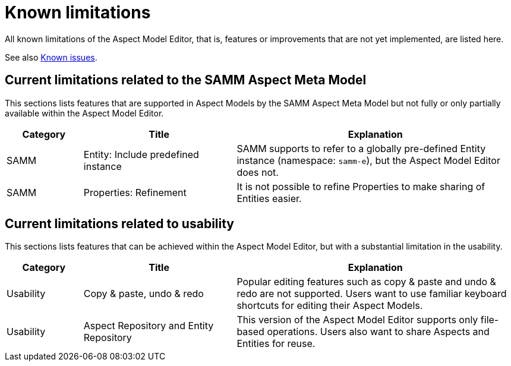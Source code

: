 :page-partial:

[[known-limitations]]
= Known limitations

All known limitations of the Aspect Model Editor, that is, features or improvements that are not yet implemented, are listed here.

See also xref:support/known-issues.adoc#known-issues[Known issues].

[[current-known-limitations]]
== Current limitations related to the SAMM Aspect Meta Model

This sections lists features that are supported in Aspect Models by the SAMM Aspect Meta Model but not fully or only partially available within the Aspect Model Editor.


[cols="15%,30%,55%"]
|===
| Category | Title | Explanation

| SAMM
| Entity: Include predefined instance
| SAMM supports to refer to a globally pre-defined Entity instance (namespace: `samm-e`), but the Aspect Model Editor does not.

| SAMM
| Properties: Refinement
| It is not possible to refine Properties to make sharing of Entities easier.
|===

[[current-known-limitations-ux]]
== Current limitations related to usability

This sections lists features that can be achieved within the Aspect Model Editor, but with a substantial limitation in the usability.

[cols="15%,30%,55%"]
|===
| Category | Title | Explanation

| Usability
| Copy & paste, undo & redo
| Popular editing features such as copy & paste and undo & redo are not supported. Users want to use familiar keyboard shortcuts for editing their Aspect Models.

| Usability
| Aspect Repository and Entity Repository
| This version of the Aspect Model Editor supports only file-based operations. Users also want to share Aspects and Entities for reuse.
|===

++++
<style>
  .imageblock {flex-direction: row !important;}
</style>
++++
